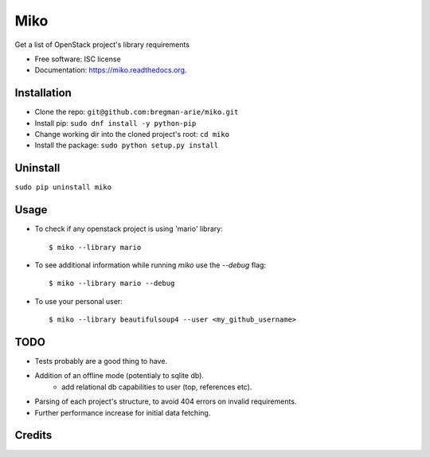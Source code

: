 ====
Miko
====

.. image:: https://img.shields.io/pypi/v/miko.svg
        :target: https://pypi.python.org/pypi/miko

.. image:: https://img.shields.io/travis/bregman-arie/miko.svg
        :target: https://travis-ci.org/bregman-arie/miko

.. image:: https://readthedocs.org/projects/miko/badge/?version=latest
        :target: https://readthedocs.org/projects/miko/?badge=latest
        :alt: Documentation Status


Get a list of OpenStack project's library requirements

* Free software: ISC license
* Documentation: https://miko.readthedocs.org.


Installation
------------
* Clone the repo: ``git@github.com:bregman-arie/miko.git``
* Install pip: ``sudo dnf install -y python-pip``
* Change working dir into the cloned project's root: ``cd miko``
* Install the package: ``sudo python setup.py install``

Uninstall
---------
``sudo pip uninstall miko``


Usage
-----

* To check if any openstack project is using 'mario' library::

        $ miko --library mario

* To see additional information while running `miko` use the `--debug` flag::

        $ miko --library mario --debug

* To use your personal user::

        $ miko --library beautifulsoup4 --user <my_github_username>


TODO
----
* Tests probably are a good thing to have.
* Addition of an offline mode (potentialy to sqlite db).
        * add relational db capabilities to user (top, references etc).
* Parsing of each project's structure, to avoid 404 errors on invalid requirements.
* Further performance increase for initial data fetching. 

Credits
-------

